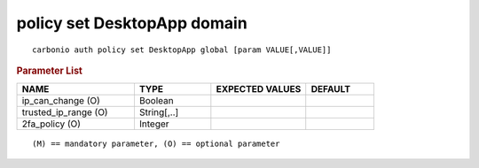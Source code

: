 .. SPDX-FileCopyrightText: 2022 Zextras <https://www.zextras.com/>
..
.. SPDX-License-Identifier: CC-BY-NC-SA-4.0

.. _carbonio_auth_policy_set_DesktopApp_global:

****************************
policy set DesktopApp domain
****************************

::

   carbonio auth policy set DesktopApp global [param VALUE[,VALUE]]


.. rubric:: Parameter List

.. list-table::
   :widths: 26 17 21 15
   :header-rows: 1

   * - NAME
     - TYPE
     - EXPECTED VALUES
     - DEFAULT
   * - ip_can_change (O)
     - Boolean
     - 
     - 
   * - trusted_ip_range (O)
     - String[,..]
     - 
     - 
   * - 2fa_policy (O)
     - Integer
     - 
     - 

::

   (M) == mandatory parameter, (O) == optional parameter


